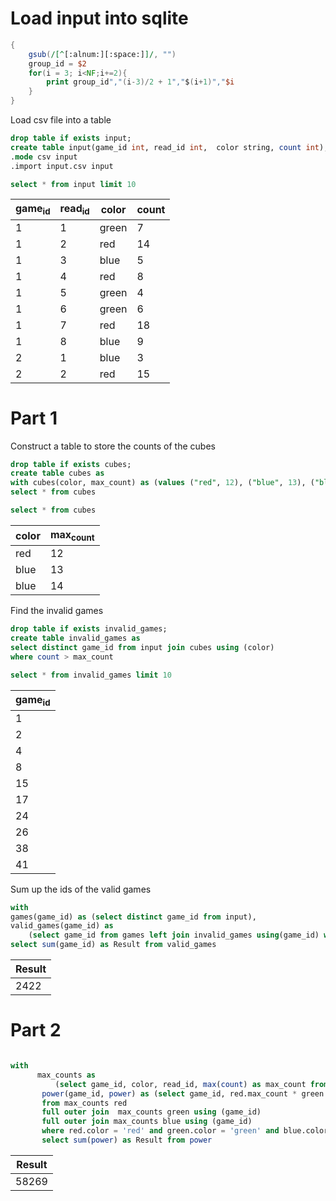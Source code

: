 * Load input into sqlite

#+begin_src awk :in-file ../../input/day02/input.txt :results value file :file input.csv
  {
      gsub(/[^[:alnum:][:space:]]/, "")
      group_id = $2
      for(i = 3; i<NF;i+=2){
          print group_id","(i-3)/2 + 1","$(i+1)","$i
      }
  }
#+end_src

#+RESULTS:
[[file:input.csv]]

Load csv file into a table




#+begin_src sqlite :db ./day02.db
  drop table if exists input;	
  create table input(game_id int, read_id int,  color string, count int);
  .mode csv input
  .import input.csv input
#+end_src

#+RESULTS:

#+begin_src sqlite :db ./day02.db :colnames yes :exports both
  select * from input limit 10
#+end_src

#+RESULTS:
| game_id | read_id | color | count |
|---------+---------+-------+-------|
|       1 |       1 | green |     7 |
|       1 |       2 | red   |    14 |
|       1 |       3 | blue  |     5 |
|       1 |       4 | red   |     8 |
|       1 |       5 | green |     4 |
|       1 |       6 | green |     6 |
|       1 |       7 | red   |    18 |
|       1 |       8 | blue  |     9 |
|       2 |       1 | blue  |     3 |
|       2 |       2 | red   |    15 |

* Part 1

Construct a table to store the counts of the cubes

#+begin_src sqlite :db ./day02.db
  drop table if exists cubes;	
  create table cubes as
  with cubes(color, max_count) as (values ("red", 12), ("blue", 13), ("blue", 14))
  select * from cubes
#+end_src

#+RESULTS:

#+begin_src sqlite :db ./day02.db :colnames yes :exports both
  select * from cubes
#+end_src

#+RESULTS:
| color | max_count |
|-------+-----------|
| red   |        12 |
| blue  |        13 |
| blue  |        14 |

Find the invalid games
#+begin_src sqlite :db ./day02.db
  drop table if exists invalid_games;	
  create table invalid_games as
  select distinct game_id from input join cubes using (color)
  where count > max_count
#+end_src

#+RESULTS:

#+begin_src sqlite :db ./day02.db :colnames yes :exports both
  select * from invalid_games limit 10
#+end_src

#+RESULTS:
| game_id |
|---------|
|       1 |
|       2 |
|       4 |
|       8 |
|      15 |
|      17 |
|      24 |
|      26 |
|      38 |
|      41 |


Sum  up the ids of the valid games

#+begin_src sqlite :db ./day02.db :colnames yes :exports both
  with
  games(game_id) as (select distinct game_id from input),
  valid_games(game_id) as
      (select game_id from games left join invalid_games using(game_id) where invalid_games.game_id is  null)
  select sum(game_id) as Result from valid_games
#+end_src

#+RESULTS:
| Result |
|--------|
|   2422 |

* Part 2

#+begin_src sqlite :db ./day02.db :colnames yes :exports both
          
  with
        max_counts as
            (select game_id, color, read_id, max(count) as max_count from input group by game_id, color),
         power(game_id, power) as (select game_id, red.max_count * green.max_count * blue.max_count
         from max_counts red
         full outer join  max_counts green using (game_id)
         full outer join max_counts blue using (game_id)
         where red.color = 'red' and green.color = 'green' and blue.color='blue')
         select sum(power) as Result from power
#+end_src

#+RESULTS:
| Result |
|--------|
|  58269 |
